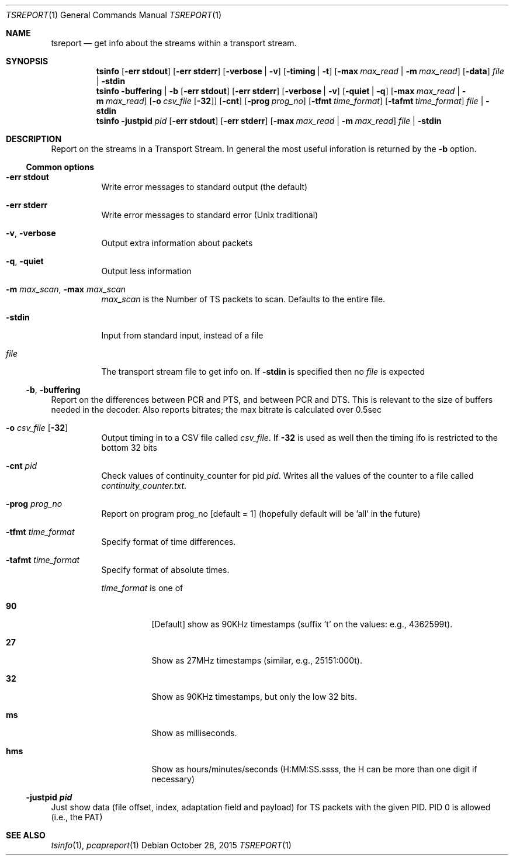 .\" The following commands are required for all man pages.
.Dd October 28, 2015
.Dt TSREPORT 1
.Os
.Sh NAME
.Nm tsreport
.Nd get info about the streams within a transport stream.
.\" This next command is for sections 2 and 3 only.
.\" .Sh LIBRARY
.Sh SYNOPSIS
.Nm tsinfo
.Op Fl "err stdout"
.Op Fl "err stderr"
.Op Fl verbose | Fl v
.Op Fl timing | Fl t
.Op Fl max Ar max_read | Fl m Ar max_read
.Op Fl data
.Ar file | Fl stdin
.Nm tsinfo
.Fl buffering | Fl b
.Op Fl "err stdout"
.Op Fl "err stderr"
.Op Fl verbose | Fl v
.Op Fl quiet | Fl q
.Op Fl max Ar max_read | Fl m Ar max_read
.Op Fl o Ar csv_file Op Fl 32
.Op Fl cnt
.Op Fl prog Ar prog_no
.Op Fl tfmt Ar time_format
.Op Fl tafmt Ar time_format
.Ar file | Fl stdin
.Nm tsinfo
.Fl justpid Ar pid
.Op Fl "err stdout"
.Op Fl "err stderr"
.Op Fl max Ar max_read | Fl m Ar max_read
.Ar file | Fl stdin
.Sh DESCRIPTION
Report on the streams in a Transport Stream.  In general the most
useful inforation is returned by the
.Fl b
option.
.Ss Common options
.Bl -tag
.It Fl "err stdout"
Write error messages to standard output (the default)
.It Fl "err stderr"
Write error messages to standard error (Unix traditional)
.It Fl v , Fl verbose
Output extra information about packets
.It Fl q , Fl quiet
Output less information
.It Fl m Ar max_scan , Fl max Ar max_scan
.Ar max_scan
is the Number of TS packets to scan. Defaults to the entire file.
.It Fl stdin
Input from standard input, instead of a file
.It Ar file
The transport stream file to get info on. If
.Fl stdin
is specified then no
.Ar file
is expected
.El
.Ss Fl b , Fl buffering
Report on the differences between PCR and PTS, and
between PCR and DTS. This is relevant to the size of
buffers needed in the decoder.  Also reports bitrates;
the max bitrate is calculated over 0.5sec
.Bl -tag
.It Fl o Ar csv_file Op Fl 32
Output timing in to a CSV file called
.Ar csv_file .
If
.Fl 32
is used as well then the timing ifo is restricted to the bottom 32 bits
.It Fl cnt Ar pid
Check values of continuity_counter for pid
.Ar pid .
Writes all the values of the counter to a file called
.Pa continuity_counter.txt .
.It Fl prog Ar prog_no
Report on program prog_no
.Bq "default = 1"
(hopefully default will be 'all' in the future)
.It Fl tfmt Ar time_format
Specify format of time differences.
.It Fl tafmt Ar time_format
Specify format of absolute times.
.Pp
.Ar time_format
is one of
.Bl -tag
.It Cm 90
.Bq Default
show as 90KHz timestamps (suffix 't' on the values: e.g., 4362599t).
.It Cm 27
Show as 27MHz timestamps (similar, e.g., 25151:000t).
.It Cm 32
Show as 90KHz timestamps, but only the low 32 bits.
.It Cm ms
Show as milliseconds.
.It Cm hms
Show as hours/minutes/seconds (H:MM:SS.ssss, the H
can be more than one digit if necessary)
.El
.El
.Ss Fl justpid Ar pid
Just show data (file offset, index, adaptation field
and payload) for TS packets with the given PID.
PID 0 is allowed (i.e., the PAT)
.\" The following cnds should be uncommented and
.\" used where appropriate.
.\" .Sh IMPLEMENTATION NOTES
.\" This next command is for sections 2, 3 and 9 function
.\" return values only.
.\" .Sh RETURN VALUES
.\" This next command is for sections 1, 6, 7 and 8 only.
.\" .Sh ENVIRONMENT
.\" .Sh FILES
.\" .Sh EXAMPLES
.\" This next command is for sections 1, 6, 7, 8 and 9 only
.\"     (command return values (to shell) and
.\"     fprintf/stderr type diagnostics).
.\" .Sh DIAGNOSTICS
.\" .Sh COMPATIBILITY
.\" This next command is for sections 2, 3 and 9 error
.\"     and signal handling only.
.\" .Sh ERRORS
.Sh SEE ALSO
.Xr tsinfo 1 ,
.Xr pcapreport 1
.\" .Sh STANDARDS
.\" .Sh HISTORY
.\" .Sh AUTHORS
.\" .Sh BUGS
